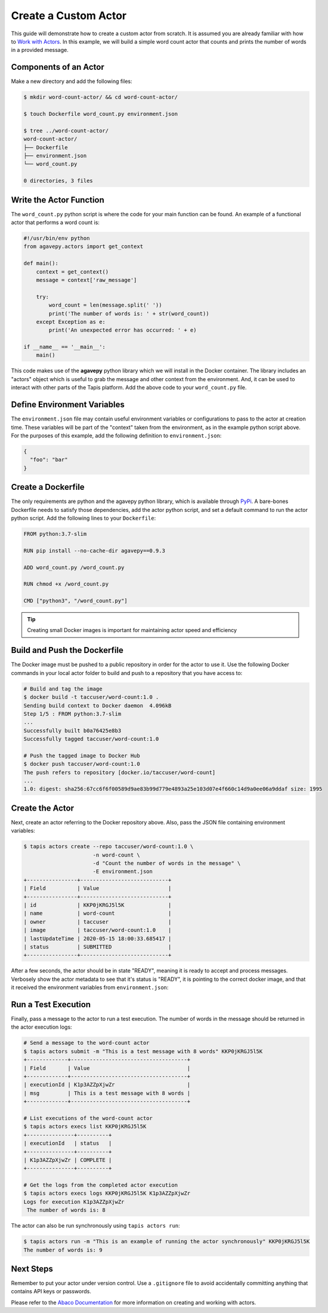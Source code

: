 Create a Custom Actor
=====================

This guide will demonstrate how to create a custom actor from scratch. It is
assumed you are already familiar with how to
`Work with Actors <work_with_actors.html>`__.
In this example, we will build a simple word count actor that counts and prints
the number of words in a provided message.


Components of an Actor
----------------------

Make a new directory and add the following files:

.. code-block:: bash

   $ mkdir word-count-actor/ && cd word-count-actor/

   $ touch Dockerfile word_count.py environment.json

   $ tree ../word-count-actor/
   word-count-actor/
   ├── Dockerfile
   ├── environment.json
   └── word_count.py

   0 directories, 3 files


Write the Actor Function
------------------------

The ``word_count.py`` python script is where the code for your main function can
be found. An example of a functional actor that performs a word count is:

.. code-block:: python

   #!/usr/bin/env python
   from agavepy.actors import get_context

   def main():
       context = get_context()
       message = context['raw_message']

       try:
           word_count = len(message.split(' '))
           print('The number of words is: ' + str(word_count))
       except Exception as e:
           print('An unexpected error has occurred: ' + e)

   if __name__ == '__main__':
       main()


This code makes use of the **agavepy** python library which we will install in
the Docker container. The library includes an "actors" object which is useful to
grab the message and other context from the environment. And, it can be used to
interact with other parts of the Tapis platform. Add the above code to your
``word_count.py`` file.


Define Environment Variables
----------------------------

The ``environment.json`` file may contain useful environment variables or
configurations to pass to the actor at creation time. These variables will be
part of the "context" taken from the environment, as in the example python
script above. For the purposes of this example, add the following definition to
``environment.json``:

.. code-block:: json

   {
     "foo": "bar"
   }


Create a Dockerfile
-------------------

The only requirements are python and the agavepy python library, which is
available through
`PyPi <https://pypi.org/>`_.
A bare-bones Dockerfile needs to satisfy those dependencies, add the actor
python script, and set a default command to run the actor python script. Add
the following lines to your ``Dockerfile``:

.. code-block:: bash

   FROM python:3.7-slim

   RUN pip install --no-cache-dir agavepy==0.9.3

   ADD word_count.py /word_count.py

   RUN chmod +x /word_count.py

   CMD ["python3", "/word_count.py"]

.. tip::

   Creating small Docker images is important for maintaining actor speed and
   efficiency

Build and Push the Dockerfile
-----------------------------

The Docker image must be pushed to a public repository in order for the actor
to use it. Use the following Docker commands in your local actor folder to build
and push to a repository that you have access to:

.. code-block:: bash

   # Build and tag the image
   $ docker build -t taccuser/word-count:1.0 .
   Sending build context to Docker daemon  4.096kB
   Step 1/5 : FROM python:3.7-slim
   ...
   Successfully built b0a76425e8b3
   Successfully tagged taccuser/word-count:1.0

   # Push the tagged image to Docker Hub
   $ docker push taccuser/word-count:1.0
   The push refers to repository [docker.io/taccuser/word-count]
   ...
   1.0: digest: sha256:67cc6f6f00589d9ae83b99d779e4893a25e103d07e4f660c14d9a0ee06a9ddaf size: 1995


Create the Actor
----------------

Next, create an actor referring to the Docker repository above. Also, pass the
JSON file containing environment variables:

.. code-block:: bash

   $ tapis actors create --repo taccuser/word-count:1.0 \
                         -n word-count \
                         -d "Count the number of words in the message" \
                         -E environment.json
   +----------------+----------------------------+
   | Field          | Value                      |
   +----------------+----------------------------+
   | id             | KKP0jKRGJ5l5K              |
   | name           | word-count                 |
   | owner          | taccuser                   |
   | image          | taccuser/word-count:1.0    |
   | lastUpdateTime | 2020-05-15 18:00:33.685417 |
   | status         | SUBMITTED                  |
   +----------------+----------------------------+

After a few seconds, the actor should be in state "READY", meaning it is ready
to accept and process messages. Verbosely show the actor metadata to see that
it's status is "READY", it is pointing to the correct docker image, and that it
received the environment variables from ``environment.json``:

.. code-block:: bash
   :emphasize-lines: 7,11,20

   $ tapis actors show -v KKP0jKRGJ5l5K
   {
     "id": "KKP0jKRGJ5l5K",
     "name": "word-count",
     "description": "Count the number of words in the message",
     "owner": "taccuser",
     "image": "taccuser/word-count:1.0",
     "createTime": "2020-05-15 18:00:33.685417",
     "lastUpdateTime": "2020-05-15 18:00:33.685417",
     "defaultEnvironment": {
       "foo": "bar"
     },
     "gid": 851953,
     "hints": [],
     "link": "",
     "mounts": [],
     "privileged": false,
     "queue": "default",
     "stateless": true,
     "status": "READY",
     "statusMessage": " ",
     "token": true,
     "uid": 851953,
     "useContainerUid": false,
     "webhook": "",
     "_links": {
       "executions": "https://api.tacc.utexas.edu/actors/v2/KKP0jKRGJ5l5K/executions",
       "owner": "https://api.tacc.utexas.edu/profiles/v2/taccuser",
       "self": "https://api.tacc.utexas.edu/actors/v2/KKP0jKRGJ5l5K"
     }
   }


Run a Test Execution
--------------------

Finally, pass a message to the actor to run a test execution. The number of
words in the message should be returned in the actor execution logs:

.. code-block:: bash

   # Send a message to the word-count actor
   $ tapis actors submit -m "This is a test message with 8 words" KKP0jKRGJ5l5K
   +-------------+-------------------------------------+
   | Field       | Value                               |
   +-------------+-------------------------------------+
   | executionId | K1p3AZZpXjwZr                       |
   | msg         | This is a test message with 8 words |
   +-------------+-------------------------------------+

   # List executions of the word-count actor
   $ tapis actors execs list KKP0jKRGJ5l5K
   +---------------+----------+
   | executionId   | status   |
   +---------------+----------+
   | K1p3AZZpXjwZr | COMPLETE |
   +---------------+----------+

   # Get the logs from the completed actor execution
   $ tapis actors execs logs KKP0jKRGJ5l5K K1p3AZZpXjwZr
   Logs for execution K1p3AZZpXjwZr
    The number of words is: 8

The actor can also be run synchronously using ``tapis actors run``:

.. code-block:: bash

   $ tapis actors run -m "This is an example of running the actor synchronously" KKP0jKRGJ5l5K
   The number of words is: 9


Next Steps
----------

Remember to put your actor under version control. Use a ``.gitignore`` file to
avoid accidentally committing anything that contains API keys or passwords.

Please refer to the
`Abaco Documentation <https://tacc-cloud.readthedocs.io/projects/abaco/en/latest/index.html>`_
for more information on creating and working with actors.
